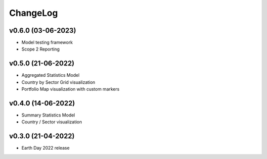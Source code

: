 ChangeLog
===========================

v0.6.0 (03-06-2023)
-------------------
* Model testing framework
* Scope 2 Reporting

v0.5.0 (21-06-2022)
-------------------
* Aggregated Statistics Model
* Country by Sector Grid visualization
* Portfolio Map visualization with custom markers

v0.4.0 (14-06-2022)
-------------------
* Summary Statistics Model
* Country / Sector visualization

v0.3.0 (21-04-2022)
-------------------
* Earth Day 2022 release
